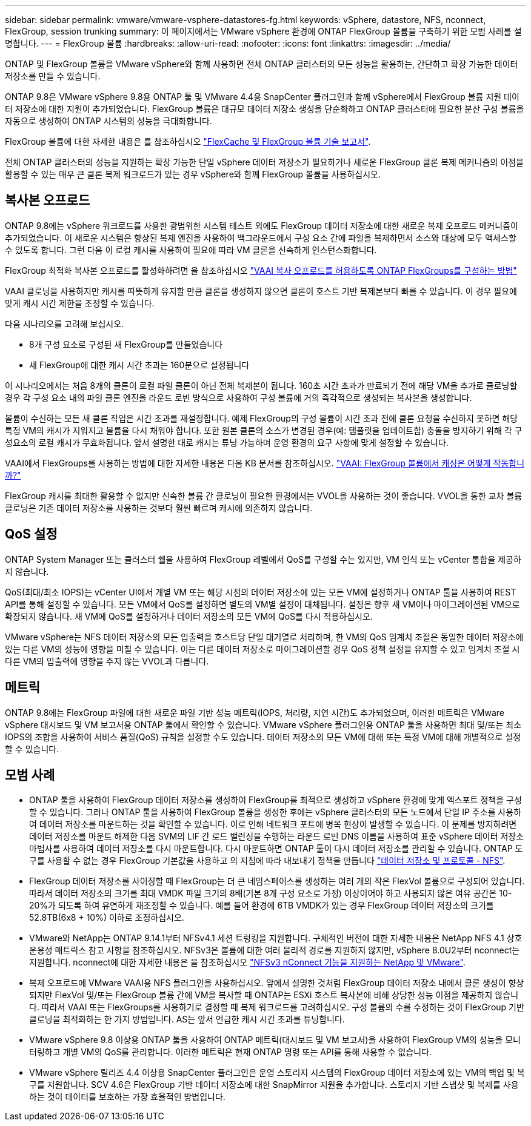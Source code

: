 ---
sidebar: sidebar 
permalink: vmware/vmware-vsphere-datastores-fg.html 
keywords: vSphere, datastore, NFS, nconnect, FlexGroup, session trunking 
summary: 이 페이지에서는 VMware vSphere 환경에 ONTAP FlexGroup 볼륨을 구축하기 위한 모범 사례를 설명합니다. 
---
= FlexGroup 볼륨
:hardbreaks:
:allow-uri-read: 
:nofooter: 
:icons: font
:linkattrs: 
:imagesdir: ../media/


[role="lead"]
ONTAP 및 FlexGroup 볼륨을 VMware vSphere와 함께 사용하면 전체 ONTAP 클러스터의 모든 성능을 활용하는, 간단하고 확장 가능한 데이터 저장소를 만들 수 있습니다.

ONTAP 9.8은 VMware vSphere 9.8용 ONTAP 툴 및 VMware 4.4용 SnapCenter 플러그인과 함께 vSphere에서 FlexGroup 볼륨 지원 데이터 저장소에 대한 지원이 추가되었습니다. FlexGroup 볼륨은 대규모 데이터 저장소 생성을 단순화하고 ONTAP 클러스터에 필요한 분산 구성 볼륨을 자동으로 생성하여 ONTAP 시스템의 성능을 극대화합니다.

FlexGroup 볼륨에 대한 자세한 내용은 를 참조하십시오 link:../nas-containers.html["FlexCache 및 FlexGroup 볼륨 기술 보고서"].

전체 ONTAP 클러스터의 성능을 지원하는 확장 가능한 단일 vSphere 데이터 저장소가 필요하거나 새로운 FlexGroup 클론 복제 메커니즘의 이점을 활용할 수 있는 매우 큰 클론 복제 워크로드가 있는 경우 vSphere와 함께 FlexGroup 볼륨을 사용하십시오.



== 복사본 오프로드

ONTAP 9.8에는 vSphere 워크로드를 사용한 광범위한 시스템 테스트 외에도 FlexGroup 데이터 저장소에 대한 새로운 복제 오프로드 메커니즘이 추가되었습니다. 이 새로운 시스템은 향상된 복제 엔진을 사용하여 백그라운드에서 구성 요소 간에 파일을 복제하면서 소스와 대상에 모두 액세스할 수 있도록 합니다. 그런 다음 이 로컬 캐시를 사용하여 필요에 따라 VM 클론을 신속하게 인스턴스화합니다.

FlexGroup 최적화 복사본 오프로드를 활성화하려면 을 참조하십시오 https://kb.netapp.com/onprem/ontap/dm/VAAI/How_to_Configure_ONTAP_FlexGroups_to_allow_VAAI_copy_offload["VAAI 복사 오프로드를 허용하도록 ONTAP FlexGroups를 구성하는 방법"]

VAAI 클로닝을 사용하지만 캐시를 따뜻하게 유지할 만큼 클론을 생성하지 않으면 클론이 호스트 기반 복제본보다 빠를 수 있습니다. 이 경우 필요에 맞게 캐시 시간 제한을 조정할 수 있습니다.

다음 시나리오를 고려해 보십시오.

* 8개 구성 요소로 구성된 새 FlexGroup를 만들었습니다
* 새 FlexGroup에 대한 캐시 시간 초과는 160분으로 설정됩니다


이 시나리오에서는 처음 8개의 클론이 로컬 파일 클론이 아닌 전체 복제본이 됩니다. 160초 시간 초과가 만료되기 전에 해당 VM을 추가로 클로닝할 경우 각 구성 요소 내의 파일 클론 엔진을 라운드 로빈 방식으로 사용하여 구성 볼륨에 거의 즉각적으로 생성되는 복사본을 생성합니다.

볼륨이 수신하는 모든 새 클론 작업은 시간 초과를 재설정합니다. 예제 FlexGroup의 구성 볼륨이 시간 초과 전에 클론 요청을 수신하지 못하면 해당 특정 VM의 캐시가 지워지고 볼륨을 다시 채워야 합니다. 또한 원본 클론의 소스가 변경된 경우(예: 템플릿을 업데이트함) 충돌을 방지하기 위해 각 구성요소의 로컬 캐시가 무효화됩니다. 앞서 설명한 대로 캐시는 튜닝 가능하며 운영 환경의 요구 사항에 맞게 설정할 수 있습니다.

VAAI에서 FlexGroups를 사용하는 방법에 대한 자세한 내용은 다음 KB 문서를 참조하십시오. https://kb.netapp.com/?title=onprem%2Fontap%2Fdm%2FVAAI%2FVAAI%3A_How_does_caching_work_with_FlexGroups%253F["VAAI: FlexGroup 볼륨에서 캐싱은 어떻게 작동합니까?"^]

FlexGroup 캐시를 최대한 활용할 수 없지만 신속한 볼륨 간 클로닝이 필요한 환경에서는 VVOL을 사용하는 것이 좋습니다. VVOL을 통한 교차 볼륨 클로닝은 기존 데이터 저장소를 사용하는 것보다 훨씬 빠르며 캐시에 의존하지 않습니다.



== QoS 설정

ONTAP System Manager 또는 클러스터 쉘을 사용하여 FlexGroup 레벨에서 QoS를 구성할 수는 있지만, VM 인식 또는 vCenter 통합을 제공하지 않습니다.

QoS(최대/최소 IOPS)는 vCenter UI에서 개별 VM 또는 해당 시점의 데이터 저장소에 있는 모든 VM에 설정하거나 ONTAP 툴을 사용하여 REST API를 통해 설정할 수 있습니다. 모든 VM에서 QoS를 설정하면 별도의 VM별 설정이 대체됩니다. 설정은 향후 새 VM이나 마이그레이션된 VM으로 확장되지 않습니다. 새 VM에 QoS를 설정하거나 데이터 저장소의 모든 VM에 QoS를 다시 적용하십시오.

VMware vSphere는 NFS 데이터 저장소의 모든 입출력을 호스트당 단일 대기열로 처리하며, 한 VM의 QoS 임계치 조절은 동일한 데이터 저장소에 있는 다른 VM의 성능에 영향을 미칠 수 있습니다. 이는 다른 데이터 저장소로 마이그레이션할 경우 QoS 정책 설정을 유지할 수 있고 임계치 조절 시 다른 VM의 입출력에 영향을 주지 않는 VVOL과 다릅니다.



== 메트릭

ONTAP 9.8에는 FlexGroup 파일에 대한 새로운 파일 기반 성능 메트릭(IOPS, 처리량, 지연 시간)도 추가되었으며, 이러한 메트릭은 VMware vSphere 대시보드 및 VM 보고서용 ONTAP 툴에서 확인할 수 있습니다. VMware vSphere 플러그인용 ONTAP 툴을 사용하면 최대 및/또는 최소 IOPS의 조합을 사용하여 서비스 품질(QoS) 규칙을 설정할 수도 있습니다. 데이터 저장소의 모든 VM에 대해 또는 특정 VM에 대해 개별적으로 설정할 수 있습니다.



== 모범 사례

* ONTAP 툴을 사용하여 FlexGroup 데이터 저장소를 생성하여 FlexGroup를 최적으로 생성하고 vSphere 환경에 맞게 엑스포트 정책을 구성할 수 있습니다. 그러나 ONTAP 툴을 사용하여 FlexGroup 볼륨을 생성한 후에는 vSphere 클러스터의 모든 노드에서 단일 IP 주소를 사용하여 데이터 저장소를 마운트하는 것을 확인할 수 있습니다. 이로 인해 네트워크 포트에 병목 현상이 발생할 수 있습니다. 이 문제를 방지하려면 데이터 저장소를 마운트 해제한 다음 SVM의 LIF 간 로드 밸런싱을 수행하는 라운드 로빈 DNS 이름을 사용하여 표준 vSphere 데이터 저장소 마법사를 사용하여 데이터 저장소를 다시 마운트합니다. 다시 마운트하면 ONTAP 툴이 다시 데이터 저장소를 관리할 수 있습니다. ONTAP 도구를 사용할 수 없는 경우 FlexGroup 기본값을 사용하고 의 지침에 따라 내보내기 정책을 만듭니다 link:vmware-vsphere-datastores-nfs.html["데이터 저장소 및 프로토콜 - NFS"].
* FlexGroup 데이터 저장소를 사이징할 때 FlexGroup는 더 큰 네임스페이스를 생성하는 여러 개의 작은 FlexVol 볼륨으로 구성되어 있습니다. 따라서 데이터 저장소의 크기를 최대 VMDK 파일 크기의 8배(기본 8개 구성 요소로 가정) 이상이어야 하고 사용되지 않은 여유 공간은 10-20%가 되도록 하여 유연하게 재조정할 수 있습니다. 예를 들어 환경에 6TB VMDK가 있는 경우 FlexGroup 데이터 저장소의 크기를 52.8TB(6x8 + 10%) 이하로 조정하십시오.
* VMware와 NetApp는 ONTAP 9.14.1부터 NFSv4.1 세션 트렁킹을 지원합니다. 구체적인 버전에 대한 자세한 내용은 NetApp NFS 4.1 상호 운용성 매트릭스 참고 사항을 참조하십시오. NFSv3은 볼륨에 대한 여러 물리적 경로를 지원하지 않지만, vSphere 8.0U2부터 nconnect는 지원합니다. nconnect에 대한 자세한 내용은 을 참조하십시오 link:https://docs.netapp.com/us-en/netapp-solutions/virtualization/vmware-vsphere8-nfsv3-nconnect.html["NFSv3 nConnect 기능을 지원하는 NetApp 및 VMware"].
* 복제 오프로드에 VMware VAAI용 NFS 플러그인을 사용하십시오. 앞에서 설명한 것처럼 FlexGroup 데이터 저장소 내에서 클론 생성이 향상되지만 FlexVol 및/또는 FlexGroup 볼륨 간에 VM을 복사할 때 ONTAP는 ESXi 호스트 복사본에 비해 상당한 성능 이점을 제공하지 않습니다. 따라서 VAAI 또는 FlexGroups를 사용하기로 결정할 때 복제 워크로드를 고려하십시오. 구성 볼륨의 수를 수정하는 것이 FlexGroup 기반 클로닝을 최적화하는 한 가지 방법입니다. AS는 앞서 언급한 캐시 시간 초과를 튜닝합니다.
* VMware vSphere 9.8 이상용 ONTAP 툴을 사용하여 ONTAP 메트릭(대시보드 및 VM 보고서)을 사용하여 FlexGroup VM의 성능을 모니터링하고 개별 VM의 QoS를 관리합니다. 이러한 메트릭은 현재 ONTAP 명령 또는 API를 통해 사용할 수 없습니다.
* VMware vSphere 릴리즈 4.4 이상용 SnapCenter 플러그인은 운영 스토리지 시스템의 FlexGroup 데이터 저장소에 있는 VM의 백업 및 복구를 지원합니다. SCV 4.6은 FlexGroup 기반 데이터 저장소에 대한 SnapMirror 지원을 추가합니다. 스토리지 기반 스냅샷 및 복제를 사용하는 것이 데이터를 보호하는 가장 효율적인 방법입니다.

